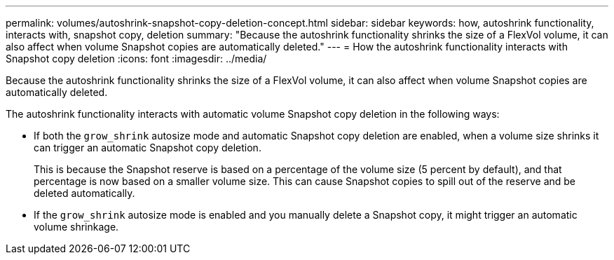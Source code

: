---
permalink: volumes/autoshrink-snapshot-copy-deletion-concept.html
sidebar: sidebar
keywords: how, autoshrink functionality, interacts with, snapshot copy, deletion
summary: "Because the autoshrink functionality shrinks the size of a FlexVol volume, it can also affect when volume Snapshot copies are automatically deleted."
---
= How the autoshrink functionality interacts with Snapshot copy deletion
:icons: font
:imagesdir: ../media/

[.lead]
Because the autoshrink functionality shrinks the size of a FlexVol volume, it can also affect when volume Snapshot copies are automatically deleted.

The autoshrink functionality interacts with automatic volume Snapshot copy deletion in the following ways:

* If both the `grow_shrink` autosize mode and automatic Snapshot copy deletion are enabled, when a volume size shrinks it can trigger an automatic Snapshot copy deletion.
+
This is because the Snapshot reserve is based on a percentage of the volume size (5 percent by default), and that percentage is now based on a smaller volume size. This can cause Snapshot copies to spill out of the reserve and be deleted automatically.

* If the `grow_shrink` autosize mode is enabled and you manually delete a Snapshot copy, it might trigger an automatic volume shrinkage.
